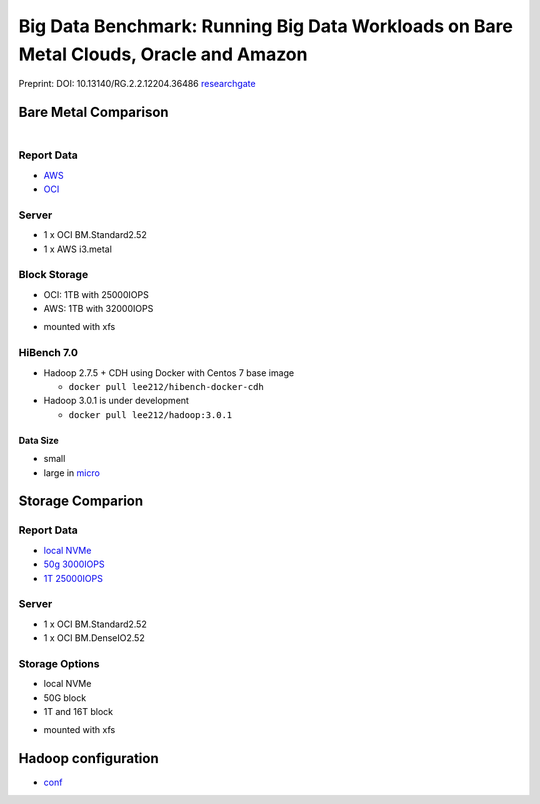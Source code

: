 Big Data Benchmark: Running Big Data Workloads on Bare Metal Clouds, Oracle and Amazon
======================================================================================

Preprint: DOI: 10.13140/RG.2.2.12204.36486 `researchgate <https://www.researchgate.net/publication/325498880_Big_Data_Benchmarks_on_Bare_Metal_Cloud>`_

Bare Metal Comparison
---------------------

.. figure:: docs/figures/oci_aws.png
    :align: left
.. figure:: docs/figures/oci_aws_2.png
    :align: right

Report Data
^^^^^^^^^^^^

- `AWS <bench/aws.i3.metal/1t32000iops/hibench.report>`_
- `OCI <bench/oci.bm.standard2.52/16t/hibench.report>`_

Server
^^^^^^^

- 1 x OCI BM.Standard2.52
- 1 x AWS i3.metal

Block Storage
^^^^^^^^^^^^^^

- OCI: 1TB with 25000IOPS
- AWS: 1TB with 32000IOPS

* mounted with xfs

HiBench 7.0
^^^^^^^^^^^

- Hadoop 2.7.5 + CDH using Docker with Centos 7 base image

  - ``docker pull lee212/hibench-docker-cdh``

- Hadoop 3.0.1 is under development

  - ``docker pull lee212/hadoop:3.0.1``

Data Size
"""""""""

- small
- large in `micro <https://github.com/intel-hadoop/HiBench/tree/master/conf/workloads/micro>`_

Storage Comparion
---------------------

.. figure:: docs/figures/oci_io.png

Report Data
^^^^^^^^^^^^

- `local NVMe <bench/oci.bm.denseio2.52/local/hibench.report.2>`_
- `50g 3000IOPS <bench/oci.bm.denseio2.52/50g3000iops/hibench.report>`_
- `1T 25000IOPS <bench/oci.bm.standard2.52/1t/hibench.report>`_

Server
^^^^^^^

- 1 x OCI BM.Standard2.52
- 1 x OCI BM.DenseIO2.52

Storage Options
^^^^^^^^^^^^^^^

- local NVMe
- 50G block
- 1T and 16T block

* mounted with xfs


Hadoop configuration
--------------------

- `conf <docs/hadoop/conf>`_


